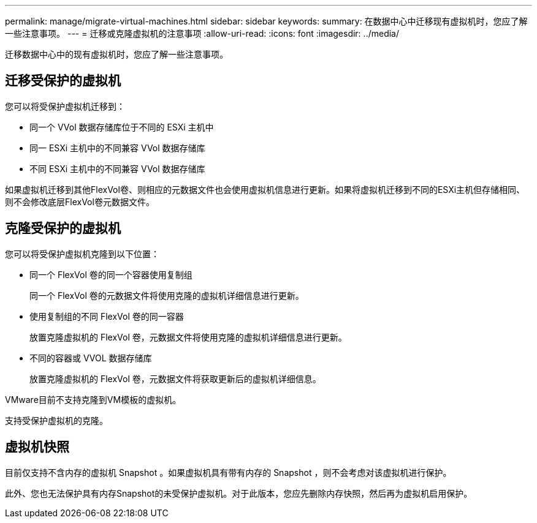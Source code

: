 ---
permalink: manage/migrate-virtual-machines.html 
sidebar: sidebar 
keywords:  
summary: 在数据中心中迁移现有虚拟机时，您应了解一些注意事项。 
---
= 迁移或克隆虚拟机的注意事项
:allow-uri-read: 
:icons: font
:imagesdir: ../media/


[role="lead"]
迁移数据中心中的现有虚拟机时，您应了解一些注意事项。



== 迁移受保护的虚拟机

您可以将受保护虚拟机迁移到：

* 同一个 VVol 数据存储库位于不同的 ESXi 主机中
* 同一 ESXi 主机中的不同兼容 VVol 数据存储库
* 不同 ESXi 主机中的不同兼容 VVol 数据存储库


如果虚拟机迁移到其他FlexVol卷、则相应的元数据文件也会使用虚拟机信息进行更新。如果将虚拟机迁移到不同的ESXi主机但存储相同、则不会修改底层FlexVol卷元数据文件。



== 克隆受保护的虚拟机

您可以将受保护虚拟机克隆到以下位置：

* 同一个 FlexVol 卷的同一个容器使用复制组
+
同一个 FlexVol 卷的元数据文件将使用克隆的虚拟机详细信息进行更新。

* 使用复制组的不同 FlexVol 卷的同一容器
+
放置克隆虚拟机的 FlexVol 卷，元数据文件将使用克隆的虚拟机详细信息进行更新。

* 不同的容器或 VVOL 数据存储库
+
放置克隆虚拟机的 FlexVol 卷，元数据文件将获取更新后的虚拟机详细信息。



VMware目前不支持克隆到VM模板的虚拟机。

支持受保护虚拟机的克隆。



== 虚拟机快照

目前仅支持不含内存的虚拟机 Snapshot 。如果虚拟机具有带有内存的 Snapshot ，则不会考虑对该虚拟机进行保护。

此外、您也无法保护具有内存Snapshot的未受保护虚拟机。对于此版本，您应先删除内存快照，然后再为虚拟机启用保护。
